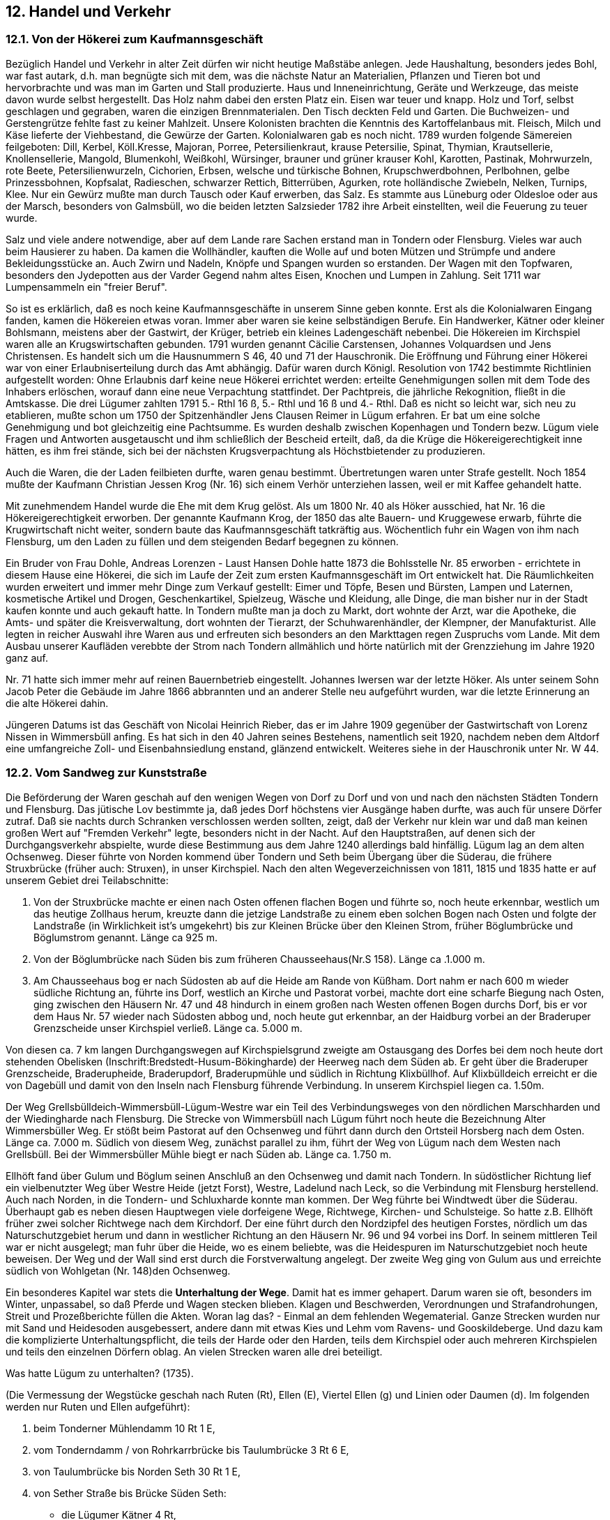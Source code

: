 
== 12. Handel und Verkehr

=== 12.1. Von der Hökerei zum Kaufmannsgeschäft

Bezüglich Handel und Verkehr in alter Zeit dürfen wir nicht heutige Maßstäbe anlegen. Jede
Haushaltung, besonders jedes Bohl, war fast autark, d.h. man begnügte sich mit dem, was die nächste
Natur an Materialien, Pflanzen und Tieren bot und hervorbrachte und was man im Garten und Stall
produzierte. Haus und Inneneinrichtung, Geräte und Werkzeuge, das meiste davon wurde selbst
hergestellt. Das Holz nahm dabei den ersten Platz ein. Eisen war teuer und knapp. Holz und Torf, selbst
geschlagen und gegraben, waren die einzigen Brennmaterialen. Den Tisch deckten Feld und Garten.
Die Buchweizen- und Gerstengrütze fehlte fast zu keiner Mahlzeit. Unsere Kolonisten brachten die
Kenntnis des Kartoffelanbaus mit. Fleisch, Milch und Käse lieferte der Viehbestand, die Gewürze der
Garten. Kolonialwaren gab es noch nicht. 1789 wurden folgende Sämereien feilgeboten: Dill, Kerbel,
Köll.Kresse, Majoran, Porree, Petersilienkraut, krause Petersilie, Spinat, Thymian, Krautsellerie,
Knollensellerie, Mangold, Blumenkohl, Weißkohl, Würsinger, brauner und grüner krauser Kohl,
Karotten, Pastinak, Mohrwurzeln, rote Beete, Petersilienwurzeln, Cichorien, Erbsen, welsche und
türkische Bohnen, Krupschwerdbohnen, Perlbohnen, gelbe Prinzessbohnen, Kopfsalat, Radieschen,
schwarzer Rettich, Bitterrüben, Agurken, rote holländische Zwiebeln, Nelken, Turnips, Klee. Nur ein
Gewürz mußte man durch Tausch oder Kauf erwerben, das Salz. Es stammte aus Lüneburg oder
Oldesloe oder aus der Marsch, besonders von Galmsbüll, wo die beiden letzten Salzsieder 1782 ihre
Arbeit einstellten, weil die Feuerung zu teuer wurde.

Salz und viele andere notwendige, aber auf dem Lande rare Sachen erstand man in Tondern oder
Flensburg. Vieles war auch beim Hausierer zu haben. Da kamen die Wollhändler, kauften die Wolle
auf und boten Mützen und Strümpfe und andere Bekleidungsstücke an. Auch Zwirn und Nadeln,
Knöpfe und Spangen wurden so erstanden. Der Wagen mit den Topfwaren, besonders den Jydepotten
aus der Varder Gegend nahm altes Eisen, Knochen und Lumpen in Zahlung. Seit 1711 war
Lumpensammeln ein "freier Beruf".

So ist es erklärlich, daß es noch keine Kaufmannsgeschäfte in unserem Sinne geben konnte. Erst als
die Kolonialwaren Eingang fanden, kamen die Hökereien etwas voran. Immer aber waren sie keine
selbständigen Berufe. Ein Handwerker, Kätner oder kleiner Bohlsmann, meistens aber der Gastwirt,
der Krüger, betrieb ein kleines Ladengeschäft nebenbei. Die Hökereien im Kirchspiel waren alle an
Krugswirtschaften gebunden. 1791 wurden genannt Cäcilie Carstensen, Johannes Volquardsen und
Jens Christensen. Es handelt sich um die Hausnummern S 46, 40 und 71 der Hauschronik. Die
Eröffnung und Führung einer Hökerei war von einer Erlaubniserteilung durch das Amt abhängig. Dafür
waren durch Königl. Resolution von 1742 bestimmte Richtlinien aufgestellt worden: Ohne Erlaubnis
darf keine neue Hökerei errichtet werden: erteilte Genehmigungen sollen mit dem Tode des Inhabers
erlöschen, worauf dann eine neue Verpachtung stattfindet. Der Pachtpreis, die jährliche Rekognition,
fließt in die Amtskasse. Die drei Lügumer zahlten 1791 5.- Rthl 16 ß, 5.- Rthl und 16 ß und 4.- Rthl.
Daß es nicht so leicht war, sich neu zu etablieren, mußte schon um 1750 der Spitzenhändler Jens
Clausen Reimer in Lügum erfahren. Er bat um eine solche Genehmigung und bot gleichzeitig eine
Pachtsumme. Es wurden deshalb zwischen Kopenhagen und Tondern bezw. Lügum viele Fragen und
Antworten ausgetauscht und ihm schließlich der Bescheid erteilt, daß, da die Krüge die
Hökereigerechtigkeit inne hätten, es ihm frei stände, sich bei der nächsten Krugsverpachtung als
Höchstbietender zu produzieren.

Auch die Waren, die der Laden feilbieten durfte, waren genau bestimmt. Übertretungen waren unter
Strafe gestellt. Noch 1854 mußte der Kaufmann Christian Jessen Krog (Nr. 16) sich einem Verhör
unterziehen lassen, weil er mit Kaffee gehandelt hatte.

Mit zunehmendem Handel wurde die Ehe mit dem Krug gelöst. Als um 1800 Nr. 40 als Höker
ausschied, hat Nr. 16 die Hökereigerechtigkeit erworben. Der genannte Kaufmann Krog, der 1850 das
alte Bauern- und Kruggewese erwarb, führte die Krugwirtschaft nicht weiter, sondern baute das
Kaufmannsgeschäft tatkräftig aus. Wöchentlich fuhr ein Wagen von ihm nach Flensburg, um den Laden
zu füllen und dem steigenden Bedarf begegnen zu können.

Ein Bruder von Frau Dohle, Andreas Lorenzen - Laust Hansen Dohle hatte 1873 die Bohlsstelle Nr.
85 erworben - errichtete in diesem Hause eine Hökerei, die sich im Laufe der Zeit zum ersten
Kaufmannsgeschäft im Ort entwickelt hat. Die Räumlichkeiten wurden erweitert und immer mehr
Dinge zum Verkauf gestellt: Eimer und Töpfe, Besen und Bürsten, Lampen und Laternen, kosmetische
Artikel und Drogen, Geschenkartikel, Spielzeug, Wäsche und Kleidung, alle Dinge, die man bisher nur
in der Stadt kaufen konnte und auch gekauft hatte. In Tondern mußte man ja doch zu Markt, dort
wohnte der Arzt, war die Apotheke, die Amts- und später die Kreisverwaltung, dort wohnten der
Tierarzt, der Schuhwarenhändler, der Klempner, der Manufakturist. Alle legten in reicher Auswahl ihre
Waren aus und erfreuten sich besonders an den Markttagen regen Zuspruchs vom Lande. Mit dem
Ausbau unserer Kaufläden verebbte der Strom nach Tondern allmählich und hörte natürlich mit der
Grenzziehung im Jahre 1920 ganz auf.

Nr. 71 hatte sich immer mehr auf reinen Bauernbetrieb eingestellt. Johannes Iwersen war der letzte
Höker. Als unter seinem Sohn Jacob Peter die Gebäude im Jahre 1866 abbrannten und an anderer Stelle
neu aufgeführt wurden, war die letzte Erinnerung an die alte Hökerei dahin.

Jüngeren Datums ist das Geschäft von Nicolai Heinrich Rieber, das er im Jahre 1909 gegenüber der
Gastwirtschaft von Lorenz Nissen in Wimmersbüll anfing. Es hat sich in den 40 Jahren seines
Bestehens, namentlich seit 1920, nachdem neben dem Altdorf eine umfangreiche Zoll- und
Eisenbahnsiedlung enstand, glänzend entwickelt. Weiteres siehe in der Hauschronik unter Nr. W 44.

=== 12.2. Vom Sandweg zur Kunststraße
Die Beförderung der Waren geschah auf den wenigen Wegen von Dorf zu Dorf und von und nach den
nächsten Städten Tondern und Flensburg. Das jütische Lov bestimmte ja, daß jedes Dorf höchstens vier
Ausgänge haben durfte, was auch für unsere Dörfer zutraf. Daß sie nachts durch Schranken
verschlossen werden sollten, zeigt, daß der Verkehr nur klein war und daß man keinen großen Wert auf
"Fremden Verkehr" legte, besonders nicht in der Nacht. Auf den Hauptstraßen, auf denen sich der
Durchgangsverkehr abspielte, wurde diese Bestimmung aus dem Jahre 1240 allerdings bald hinfällig.
Lügum lag an dem alten Ochsenweg. Dieser führte von Norden kommend über Tondern und Seth beim
Übergang über die Süderau, die frühere Struxbrücke (früher auch: Struxen), in unser Kirchspiel. Nach
den alten Wegeverzeichnissen von 1811, 1815 und 1835 hatte er auf unserem Gebiet drei
Teilabschnitte:

1. Von der Struxbrücke machte er einen nach Osten offenen flachen Bogen und führte so, noch heute
erkennbar, westlich um das heutige Zollhaus herum, kreuzte dann die jetzige Landstraße zu einem eben
solchen Bogen nach Osten und folgte der Landstraße (in Wirklichkeit ist's umgekehrt) bis zur Kleinen
Brücke über den Kleinen Strom, früher Böglumbrücke und Böglumstrom genannt. Länge ca 925 m.
2. Von der Böglumbrücke nach Süden bis zum früheren Chausseehaus(Nr.S 158). Länge ca .1.000 m.
3. Am Chausseehaus bog er nach Südosten ab auf die Heide am Rande von Küßham. Dort nahm er nach
600 m wieder südliche Richtung an, führte ins Dorf, westlich an Kirche und Pastorat vorbei, machte
dort eine scharfe Biegung nach Osten, ging zwischen den Häusern Nr. 47 und 48 hindurch in einem
großen nach Westen offenen Bogen durchs Dorf, bis er vor dem Haus Nr. 57 wieder nach Südosten
abbog und, noch heute gut erkennbar, an der Haidburg vorbei an der Braderuper Grenzscheide unser
Kirchspiel verließ. Länge ca. 5.000 m.

Von diesen ca. 7 km langen Durchgangswegen auf Kirchspielsgrund zweigte am Ostausgang des
Dorfes bei dem noch heute dort stehenden Obelisken (Inschrift:Bredstedt-Husum-Bökingharde) der
Heerweg nach dem Süden ab. Er geht über die Braderuper Grenzscheide, Braderupheide, Braderupdorf,
Braderupmühle und südlich in Richtung Klixbüllhof. Auf Klixbülldeich erreicht er die von Dagebüll
und damit von den Inseln nach Flensburg führende Verbindung. In unserem Kirchspiel liegen ca.
1.50m.

Der Weg Grellsbülldeich-Wimmersbüll-Lügum-Westre war ein Teil des Verbindungsweges von den
nördlichen Marschharden und der Wiedingharde nach Flensburg. Die Strecke von Wimmersbüll nach
Lügum führt noch heute die Bezeichnung Alter Wimmersbüller Weg. Er stößt beim Pastorat auf den
Ochsenweg und führt dann durch den Ortsteil Horsberg nach dem Osten. Länge ca. 7.000 m.
Südlich von diesem Weg, zunächst parallel zu ihm, führt der Weg von Lügum nach dem Westen nach
Grellsbüll. Bei der Wimmersbüller Mühle biegt er nach Süden ab. Länge ca. 1.750 m.

Ellhöft fand über Gulum und Böglum seinen Anschluß an den Ochsenweg und damit nach Tondern.
In südöstlicher Richtung lief ein vielbenutzter Weg über Westre Heide (jetzt Forst), Westre, Ladelund
nach Leck, so die Verbindung mit Flensburg herstellend. Auch nach Norden, in die Tondern- und
Schluxharde konnte man kommen. Der Weg führte bei Windtwedt über die Süderau. Überhaupt gab
es neben diesen Hauptwegen viele dorfeigene Wege, Richtwege, Kirchen- und Schulsteige. So hatte
z.B. Ellhöft früher zwei solcher Richtwege nach dem Kirchdorf. Der eine führt durch den Nordzipfel
des heutigen Forstes, nördlich um das Naturschutzgebiet herum und dann in westlicher Richtung an den
Häusern Nr. 96 und 94 vorbei ins Dorf. In seinem mittleren Teil war er nicht ausgelegt; man fuhr über
die Heide, wo es einem beliebte, was die Heidespuren im Naturschutzgebiet noch heute beweisen. Der
Weg und der Wall sind erst durch die Forstverwaltung angelegt. Der zweite Weg ging von Gulum aus
und erreichte südlich von Wohlgetan (Nr. 148)den Ochsenweg.

Ein besonderes Kapitel war stets die *Unterhaltung der Wege*. Damit hat es immer gehapert. Darum
waren sie oft, besonders im Winter, unpassabel, so daß Pferde und Wagen stecken blieben. Klagen und
Beschwerden, Verordnungen und Strafandrohungen, Streit und Prozeßberichte füllen die Akten. Woran
lag das? - Einmal an dem fehlenden Wegematerial. Ganze Strecken wurden nur mit Sand und
Heidesoden ausgebessert, andere dann mit etwas Kies und Lehm vom Ravens- und Gooskildeberge. Und
dazu kam die komplizierte Unterhaltungspflicht, die teils der Harde oder den Harden, teils dem
Kirchspiel oder auch mehreren Kirchspielen und teils den einzelnen Dörfern oblag. An vielen Strecken
waren alle drei beteiligt.

Was hatte Lügum zu unterhalten? (1735).

(Die Vermessung der Wegstücke geschah nach Ruten (Rt), Ellen (E), Viertel Ellen (g) und Linien oder
Daumen (d). Im folgenden werden nur Ruten und Ellen aufgeführt):

1. beim Tonderner Mühlendamm 10 Rt 1 E,
2. vom Tonderndamm / von Rohrkarrbrücke bis Taulumbrücke 3 Rt 6 E,
3. von Taulumbrücke bis Norden Seth 30 Rt 1 E,
4. von Sether Straße bis Brücke Süden Seth:
** die Lügumer Kätner 4 Rt,
** das Kirchspiel I5 Rt 1 E,
5. von Brücke Südens Seth bis Struxbrücke 1 Rt 3 E,
6. von Struxbrücke bis Böglumbrücke:
** Böglum 4 E,
** das Kirchspiel 19 R 1 E,
** das Kirchspiel 7 E,
** Lügum Dorf 13 Rt,
7. am Soholmer Damm 20 Rt 6 E,
8. am Grünhofer Weg, von Westre Heide bis Norden Lüdersholm, hatte Lügum nach dem Register von 1693 ein Stück von der Heide bis Beiers 46 Rt 6 E und von Beiersbrücke bis Lüdersholm noch 13. Rt 5 E.

Außer diesen Stücken an den Hauptwegen-! Rute 8 Ellen = ca. 4,5 m hatten wir noch die Unterhaltung
folgender Strecken:

[start=9]
. bei Rabensberg "ein Stück Weges, so von den Bohlsleuten und Kätnern des Kirchspiels unterhalten wird".
. "Zwischen Ellhöft und Böglum hat Lügum Kirchspiel auch ein Stück Weges zu unterhalten, so von Ellhöft, Windtwedt, Uhlenberg und Böglum gemacht wird”,
. neben der Lügumer Pforte ist ein kleines Stück Weg, vor einigen Jahren “angelegt, so vom ganzen Kirchspiel gemacht wird”.
. "Der Weg von Lügum nach Braderup, sowohl als nach Wimmersbüll, wird von der Braderuper Mühle ab und hingegen wiederumb, zu der Lügumer Wind-Mühle verleget worden, so haben die Eingesessenen beregten Dorfes solches Stück Weges nachhero auch nicht gemacht. Besonders wird es die natürliche Billigkeit erfordern, daß die übrigen Mühlengäste den Weg unterhalten".

Es geht aus dieser Zusammenstellung hervor, daß jede Wegstrecke in viele kleine und kleinste Teile
abgeteilt war. Die 180 Ruten von der Kleinen Böglumbrücke bis zum Ende des Tonderndammes gegen
die Lügumer Heide zählten z.B. 95 Teile. Die Grenzen wurden durch Pfähle oder Steine
gekennzeichnet. Die einem Kirchspiel zustehenden Stücke lagen nicht zusammen, sondern wurden von
Strecken anderer Kirchspiele unterbrochen. Und jedes Stück mußte inerhalb des Kirchpiels wieder
unterverteilt werden. Dies geschah bei uns seit 1774 nach Pflügen. Für die unter 6. aufgeführten 19 Rt
1 E stellten so Struxbüll vier Leute für 1 Rt2E, Wimmersbüll 14 Leute für 6 Rt 1 E und Lügum Dorf
27 Leute für 11Rt7E.

Die Maße wurden mit der _"eisernen Kette"_ der auf dem Amtshause sich befindlichen Elle
vorgenommen. Durch Beschädigungen durch Wasser oder mutwillige Veränderungen wurden
Nachmessungen nötig, so 1724, als das Winterwasser im Tonderndamm ein großes Loch gerissen hatte.
Der Landmesser Broder Hansen gibt dafür folgende Rechnung ein:

"Für diese Abmaße, so nebst meinem Sohn
verrichte, will einsetzen 2 Rthl 4 ß
Vor seine beiden Pferde, so dahin geritten. 1 ß
Verzehrung in Lügum für mich und die Pferde. 6 ß
3 Rthl 10 ß 

Es ist verständlich, daß diese verwickelte Ordnung zu Reibereien und Streitigkeiten führen mußte. Die
Wege selbst sind dadurch leider in einem Zustand verblieben, der für ein ganzes Jahrhundert als
beschämend bezeichnet werden muß. Hier können nur einige Beispiele von Wegestreitigkeiten
mitgeteilt werden:

[.underline]#1. Der Weg Ellhöft - Ladelund#

Zwischen Ladelund und den Ellhöftern enstand 1717 ein Streit wegen Benutzung des Weges über
Ackerwang, weil _"der rechte Landweg gegenwärtig nicht reparieret und in passablen Stande bevor
eintretendem Frühjahrs oder Sommers gebracht werden kann". Es kam ein Vergleich zustande: "Die
Ladelunder sollen biß dahin fürs erste den Weg Ackerwang frey und ohne einige Hinderung passieren,
alsdann im Sommer die Ellhöfter gehalten sey, ged. Weg auf verantwortlicher Weiße zu verhöhen und
zu machen. Gestalt denn die Sämbl. Eingesessenen in Ellhöft hierdurch ernstlich angedeutet werden,
den alten Fahrweg durch Ackerwang und womit derselbe entweder durch Soden oder Pfähle versperret
und zugemachet sey, gleich auf Empfang dießes wieder, und zwar Osten daß Schütt, woselbst der Weg
gleichfalß auch aufgefüllt und gebessert werden muß, zu öffnen, und eine freye Fahrt machen sollen
bey Vermeydung 3 Rthl herrschaftl. Brüche"_ .

[.underline]#2. Der Tonderndamm#

_"Der Weg von der Karr- und Bökingharde nach Tondern ging in alten Zeiten über einen sogenannten
Boyers-Weg, der wegen des Gutes Grünhof geschehen, und noch heute existiert. Als aber gegen Ende
16. Jahrhunderts dieser Hof abgebrannt, war der jetzige Lügum Damm, welcher nach der Stadt
Tondern, durch die Lügumer beteichten Ländereyen geht ausgeleget und der Karrharde zur
Unterhaltung angewiesen, und hat ein jedes Kirchspiel deren erhalten daher denn auch dem Kirchspiel
Lügum ein bestimmtes Stück zugetheilet worden"_ . - Die Schwierigkeit lag eben darin, daß die ganze
Harde unterhaltungspflichtig war. An einer Stelle hatten alle Kirchspiele Anteil an ganzen 26 Ruten.
Immer wieder gingen Pfähle verloren, so daß heftige Zänkereien neue Vermessungen notwendig
machten. Erst 1783 begann man den Fehler einzusehen und schlug vor, die kleinen getrennt liegenden
Stücke der einzelnen Kirchspiele und Ortschaften in ein oder zwei Stücken zusammenliegend
auszulegen. Denn gerade dieses Stück des Hauptweges erforderte besondere Unterhaltung, da es über
niedriges, leicht Überschwemmungen ausgesetztes Land führte. Es mußte besonders erhöht und mit
besserem Material versehen werden, ja, die Böschung mußte teilweise mit Pfahlwerk festgemacht
werden. Trotzdem ward es z.B. 1741 von dem hohen Winterwasser ganz durchbrochen und unpassabel
gemacht. In öffentlicher Licitation (Ausschreibung) übernahm es Andreas Carstensen auf Struxbüll als
Mindestfordernder, den Schaden innerhalb von 14 Tagen für 7 Rthl 44 ß auszubessern.

[.underline]#3. Der Weg Ellhöft - Böglum#

Dieser Weg hatte 1773 drei Teilabschnitte: a) der östliche Teil ein Schottdamm, war unter die
Unterhaltungspflichtigen verteilt. Er wurde jährlich _"handfest"_ gemacht. b) ein unverteiltes Stück lag
auf Böglumfeld = 227 Rt, davon 187 Rt teils hohen und harten, teils niedrigen Boden hatten. c) der Rest
von ca. 40 Rt bildete das sogenannte Watt; es ist das westlichste Stück, das die Verbindung mit dem
Lügumer Damm herstellte. Von jeher niedrig, war es immer Überschwemmungen ausgesetzt. Die
damals schon in Aussicht genommene "bedeutende Erhöhung" ließ noch über ein Jahrhundert auf sich
warten. Aber auch das Mittelstück von Gulum bis Böglum hatte immer seine schwachen Stellen, die
erhöhte Kosten erforderten, die Böglum nicht allein tragen konnte. Lügum, das nach § 3 des 56.
Kapitals des Lov - Buches helfen sollte, weigerte sich. Die Rechtslage wurde nämlich dadurch
verwickelt, daß im Zuge dieses Weges Siel und Brücke lagen. Die wiederholten Beschwerden der Jahre
1777 - 1782 weisen immer auf dieselbe Wegestelle hin. Auch der Krugpächter Peter Carstensen in
Ellhöft trat beschwerdeführend auf, da er seine Pachtzahlung an die Bedingung geknüpft hatte, daß der
Weg endlich ausgebessert werde. Um etwas ganzes tun, tauchte ein neuer Plan auf, der durch die
nachstehende Skizze erläutert wird: Da das Siel ganz verfallen ist - der Hauptgrund für die
Wasserstauung an dieser Wegstrecke - die Brücke auch sehr schadhaft, will man den Strom 200 Schritt
Norden am Weg entlangführen und dann an der Stelle des alten Siels den Weg kreuzen lassen. Aber
gleich melden sich Gegner dieses Planes (Uhlenberg), so daß wieder eine Verzögerung eintritt und die
Ellhöfter gezwungen sind, ihren Weg nach Tondern über Lügum zunehmen.

Nach einer Anordnung von 1783 soll die Brücke endlich mit _"gesamter Hand"_, d.h. vom ganzen
Kirchspiel gemacht werden. Aber Lügum kann sich wieder weigern mit dem Hinweis, daß, wer den
Weg zu machen hätte, auch die Brücke machen müsse, wegepflichtig waren hier aber Medelby,
Ladelund und Überg. Diese aber weigern sich wiederum, neue Lasten zu übernehmen, da die Brücken
ja längst verteilt seien. So bleibt der Brückenbau, ganz zu schweigen von einer Verlegung derselben,
weiterhin offen. Nach langen Verhandlungen läßt sich Lügum 1783 bewegen, den Böglumern zu
helfen. Aus der einmaligen Hilfeleistung soll aber keine dauernde Unterhaltungspflicht abgeleitet
werden. Darum verweigert es diese Hilfe 1795 und in den folgenden Jahren wieder. Diesmal kamen
ihm die Wegeordnung von 1784 und die Verordnung von 1786 zustatten. Darin werden die von den
Hauptstraßen abzweigenden Heerwege namentlich aufgeführt, und der Böglumer Weg ist nicht dabei.
Nur diese hat das Kirchspiel zu unterhalten, soweit sie über Kirchspielsgrund führen. Ein weiterer
Grund ist, daß der Weg nicht als Poststraße benutzt wird, sondern nur von den Übergern zum Torfholen
und von Leuten, die über Schäferhaus nach Schleswig fahren. Außerdem ist Böglum die Unterhaltung
wohl allein zuzumuten, hat doch die ganze Arbeit 1783 nur 52.- Rthl 8 ß gekostet. Die vier Bohlstellen
in Böglum werden in 13 Jahren doch wohl diese Summe aufbringen können, ist es doch für jeden nur
1 Rthl jährlich. Mit solchen Gründen versuchen sie, den letzten Verpflichtungsbescheid von 1797 zu
entkräften.

[.underline]#4. Der Weg auf Lügumfeld#

Der Weg nördlich des Dorfes, der dasselbe mit dem Lügumdamm verband und zwischen Acker und
Pfluggründen in einer Breite von 12 Ellen, über die Heide in 16 Ellen Breite ausgelegt war, mußte von
dem Dorf unterhalten werden. Obgleich er 1783 gut ausgebessert war, wird er 1798 als _"ganz wüste"_
bezeichnet. Lügum mußte wünschen, daß er in Zukunft vom ganzen Kirchspiel unterhalten werde.
Während Wimmersbüll nur 120 Rt, Ellhöft nur 160 Rt Wegepflicht hatte, konnte Lügum über 2.000
Rt nachweisen. Da vom Amt Zwangsmaßnahmen gegen die beiden Dörfer angedroht werden,
bequemen sie sich zu einer Übereinkunft: 1) Wimmersbüll und Ellhöft helfen, wenn Lügum ihnen je
Pflug einen Mann auf einen Tag stellt; 2) Der Weg nach Leck und Braderup wird mit Heidesoden
belegt; Lügum vergütet die Arbeit mit 2 ß je Fuder; 3) _"Die jeweilige Belegung der Wege süden nach
Leck und Braderup samt norden dem Dorfe geschieht vom Kichspiel, jedoch mit dem Bedin g, daß man
die auswärtigen Dörfer des Kirchpiels Braderup, als Uphusum und Holm von dem Wege auf
Braderupfeld in Zukunft frei läßt, indem nämlich die auswärtigen von Lügum Kirchspiel (Wimmersbüll
und Ellhöft) auch von dem Wege nach Braderup wegen Belegung desselben dergestalt frei sind, daß
Lügum Dorf Ihnen die Heide-Belegung des Weges nach Braderup nach Billigkeit vergütet."_ 

[.underline]#5. Der Wimmersbüller Weg#

Er wurde von Wimmersbüll und Lügum gemeinsam unterhalten und befand sich immer in
verhältnismäßig gutem Zustand. Besonders nachdem er 1785 begradigt worden war. Bis dahin führte
er nördlich um das Waldstück von Westerhof (1949 abgeholzt) herum und wies einige schlechte
Wegestellen auf. Da wurde er _"auf höheren Grund gelegt, in der Feldscheide bedeuten erhöht und mit
einem Siel versehen"_ . Im Jahre 1817 trat vorübergehend eine Schwierigkeit auf, als das Siel
verschwunden war. Wimmersbüll beschwerte sich, daß das Wasser in der Griff aufgestaut wurde, so
daß sie ihre Ländereien durch Dämme schützen mußten und ihren Kirchen- und Mühlenweg nicht
benutzen konnten. Eine Lokalbesichtigung schaffte aber schnell Abhilfe, indem er zu folgenden
Vergleich führte:

1. Die Dörfer legen halbschiedlich ein neues Siel.
2. Jede Dorfschaft unterhält ihren Teil des Norderweges, nur das Schneeschaufeln macht Wimmersbüll allein.
3. Lügum legt an einer niedrigen Stelle - die dem Paul Andresen Lerche gehörigen Hause - ein Siel in den Weg, hält den Weg 12 Ellen breit und unterhält ihn.
4. Bei der ersten Instandsetzung hilft Wimmersbüll.

21 Lügumer und 12 Wimmersbüller haben den Vergleich am 29.12.1817 unterschrieben.

[.underline]#6. Der Soholmer Damm# (zwischen Klixbüll und Niebüll)
Da hatten wir, wie wir festgestellt haben, 20 Rt 6 E zu unterhalten. Es war einmal anders: _"Da ist
Lügum Kirchspiel nach dem alten Register ohne Besetzung der Maaße bis an das Sand gemessen
worde, weilen es sich aber jährlich verlängert, so haben die Eingesessenen besagtes Kirchspiels die
Reparation bis an das Sand nicht bewerkstelligen wollen, sondern selber eine Maaße von 20 Rt6 E zu
repariren genommen, da dann das übrige, wann etwas dabey gemachet ist, von der ganzen Harde auf
ein Recht bezahltet worden"_ (1735).

Lügum hatte sich aber schon seit 1785 eine Erleichterung dadurch verschafft, daß es mit drei Mann aus
Enge getauscht hatte, die auf Ligumdamm Wegepflichten hatten. Da allerdings 1835 der Soholmer
Weg nicht gemacht worden war, auch Lügum eine Aufforderung dazu nicht beachtete, weil es den

Tausch als zulässig und rechtsgültig ansah, wurde die Arbeit verdungen und Lügum mußte 9 Rthl 8 ß
zahlen.

[.underline]#7. Der Weg Lügumdamm-Struxbüll#

Um diesen von Lügumdamm nach Struxbüll führenden 165 Ruten langen Weg entstand um 1789 ein
Streit. Wer soll ihn unterhalten? Der Deichvogt Lorenz Todsen hatte angeordnet, daß er von den
Landanliegern zu erhöhen und als Schottdamm herzurichten sei. Er ging davon aus, daß der Weg in den
300 Demat großen Struxbüllkoog ein Koogsweg sei, daß ihm deshalb die Oberaufsicht zustehe und die
Verantwortung für den Zustand des Weges obliege. Es kam ihm dabei eine Akte aus dem Jahre 1709
zugute, nach der die Landeigner wegepflichtig waren. Da der Weg einzig und allein von den drei
Feldinteressenten benutzt wurde, haben sie nach anfänglicher Weigerung mit der Begründung, daß es
sich um einen Geestweg handle, doch die Arbeit angefaßt. Bei der Lokalbesichtigung 1790 konnte
festgestellt werden: _"Es fehlt nur der Antheil des nach der Ladelunder Mühle verzogenen Andreas
Andersen (Nr. B 2), der seinen Staven hiesigen Orts verheuert hat"_.

[.underline]#8. Die Feldwege in Lügum#

Nach den vorliegenden Akten scheinen die Feldwege sich dauernd in sehr schlechtem Zustand
befunden zu haben. (Der 17 Koogswege wird in einer anderen Arbeit gedacht). Gemeinschaftlich
wurden nur zwei Wege unterhalten, der Heuweg nach der Hirten- und neuen Wiese und der Weg im
Osten von Grausand nach den Flachenschiften. Und die andern? - Wenn die Ackerenden gegen den
Weg lagen, mußten die Anlieger unterhalten, sonst wurde die Arbeit gemeinschaftlich ausgeführt.
Im Jahre 1822, nachdem die Kolonistenhäuser schon bald 60 Jahre gestanden hatten, wurde von dem
Kirchspielsvogten Gottfried Wilde und dem Dorfaufseher Johannes Chr. Jannsen in Lügum der Weg
nach den Kolonistenplätzen abgesteckt. Bis dahin hatte man den Weg nach dem Ochenweg beliebig
über die Heide genommen. Streitigkeiten mit den Gräsungsberechtigten und die weitere Besiedlung der
Heide hatten endlich die Auskennung eines Weges veranlaßt.

Bevor nun die Entwicklung der Wege weiter verfolgt wird, ist es notwendig, einiges über Siele und
Brücken nachzutragen. - In ältester Zeit führte der Weg nicht über den Wasserlauf, sondern durch ihn
hindurch. Natürlich wählte man dafür seichte Stellen. Wir wissen von der Furt zwischen Flützholm und
Bremsbüll, die ja zeitweilig denselben Besitzer hatten, von der Furt durch den Kleinen Strom und die
Süderau, die im Zuge des Feldweges lag, den Todsen (Westerhof) und die Ausflütter _"auch nach
Tondern fahren konnten wenn sie nicht den richtigen Weg benutzen wollten"_ (1786), und von der Furt
bei Windtwedt. Bei manchem Übergang wird es sich dann als praktisch erwiesen haben, Weg und
Wasser unabhängig von einander zu machen. Das geschah durch Siele und Brücken, die beide im Laufe
der Jahrhunderte von einfachster Konstruktion zur heutigen soliden Bauweise fortgeschritten sind. Die
Schwierigkeiten, die wir bei der Unterhaltung der Wege kennengelernt haben, wurden durch die
Brücken noch wesentlich erhöht. Sowohl an der Erbauung als auch an der Unterhaltung waren auch hier
Harden und Kirchspiele und Dörfer beteiligt. Oft, ja meistens, hatte eine Brücke drei Interessenten: der
eine hatte die eine Hälfte, der zweite die andere Hälfte und der dritte das Brückenhaupt zu unterhalten.
Die Skizze zeigt die vorhandenen Brücken, von denen uns hier nur zwei interessieren.

[.underline]#1. Die Brücke zu Windtwedt#

Nach einer alten Dingswinde aus dem Jahre 1563 ist die Brücke über _"de Aue midden dörch dat landt
tho Windtwith gehörig, geleget worden, dat de Inwahners tho wintewitt daraver tho der karken und
Stad fahren konten"_. Sie war von den drei Harden Karr-, Schlux- und Tondernharde erbaut. 1634 wurde
sie ein Opfer der Großen Oktoberflut, auch ein Beweis dafür, daß die Sturmflut weite Strecken des
Festlandes in Mitleidenschaft gezogen hat: sie war _"von den Solten water afgedrofen, ock nicht wedder
verfertigest worden"_ . Erst 1656 hatte Arend Henningsen eine neue, 24 Ellen lange Brücke gebaut, damit
die Leute wieder_ "mit Pferden und Wagen tho stadt Karc und sonsten fahren konnten"_ . Henningsen
hatte das Geld vorgeschossen, das ihm nun wieder von den drei Harden zurückzuzahlen war. Auch
Überg, das sich anfänglich weigerte, seinen Anteil in Höhe von 114 Rthl zu zahlen, wurde durch das
Amt zur Zahlung gezwungen. Der Prozeß zog sich über zehn Jahre hin. Der Versuch der Karrharde,
die den größten Nutzen von der Brücke hatte, war damit gescheitert. 1719 war die Brücke wieder ganz
baufällig, _"also das Niemand auch nur darüber gehen, viel weniger aber mit Pferd und Wagen fahren
könnte"_ . Sie wurde mit einem Kostenaufwand von 313 Rthl 3 ß von Grund aus erneuert. Wieder legten
die drei Harden die Summe nach Pflugzahl um.

Als 1792 das Brückenhaupt neu bekleidet werden mußte, kamen die drei Hardesbevollmächtigten auf
den Gedanken, ob nicht vielleicht Asmus Lorenzen auf Windtwedt, der den Weg bei der Brücke zu
unterhalten hatte, verpflichtet wäre, auch den Brückenkopf zu machen. Es war damit die schwer zu
entscheidende Frage aufgetaucht, ob das Brückenhaupt als Zubehörteil des Weges oder der Brücke
anzusehen sei. Der Streit dauerte wieder viele Jahre. Lorenzen will wohl Erde aufschütten, wenn die
Harden die Bretter legen. 1797 mußte eine Notreparatur vorgenommen werden. Erst später wurde
entschieden, daß derjenige, der die Brücke setzt, auch den Belag erneuern muß. Da erwuchs den Harden
eine neue Schwierigkeit, indem Lügum jetzt eigentlich statt gegen Windtwedt gegen Lügum, also gegen
ihr eigenes Mitglied klagen müßte.

Über zwei gründliche Erneuerungen wird noch berichtet. Die erste, die 1821 stattfand, erforderte 822
Rthl 13 ß. Der Anteil der Karrharde war inzwischen auf Lügum übergegangen, aber ohne
Brückenhaupt. Der letzte Umbau wurde 1853 von unserem Schleusenmeister Carsten Matthiesen (S
Nr. 6) vorgenommen.

[.underline]#2. Die Struxbrücke#

Die Struxbrücke über den Struxstrom (Süderau) im Zuge des alten Ochsenweges, mitten im
Tonderndamm, war 19 Ellen lang und 6 Ellen Breit. Sie mußte von den Kirchspielen Karlum, Medelby
und Überg unterhalten werden, und zwar so, daß Karlum ein Drittel der nördlichen Hälfte, Medelby
die zwei Drittel derselben und Überg die südliche Hälfte hatte, Die Brückenhäupter gehörten hier, wie
auch an der Kleinen Böglumbrücke südlich, zu Karlum. Im Jahre 1773 fand eine Neuverteilung statt.
Als damals die Hardesanteile am Tonderndamm an die Kirchspiele übergingen, wurden die Böglum-
und Windtwedtbrücke dem Kirchspiel Lügum zugewiesen.

Seit 1707 hatte Böglum südlich der Brücke 4 Rt Weg zu machen, die ursprünglich nördlich derselben
gelegen hatten, aus der Begründung erfahren wir, daß die Brücke _"vor vielen Jahren nach dem Norden
in den Südharder Weg verleget"_ .

Als 1837 ein Neubau der Brücke notwendig wurde, fand durch den Kirchspielsvogten Gottfried Wilde
die Verdingung der Fuhren statt, und Schleusenmeister Matthiesen legte die hier wiedergegebene
Handzeichnung vor, nach der er dann die Brücke gebaut hat.

Wenn wir uns nun wieder der Entwicklung der Wege zuwenden, ist festzustellen, daß die versuchte
Neuverteilung der Wege aus den Jahren 1784, 1811, 1816 und 1824 für unser Kirchspiel weder
Entlastung noch Fortschritt gebracht hat. Immer noch mußten die Kirchspiele _"mehere Meilen machen,
um zu dem Ort zu kommen, wo sie Wegestrecken verfertigen sollen"_ . Für uns war und blieb besonders
der Tonderndamm das Sorgenkind. _"Die Strecke von Tondern bis Lügum Heide ist immer noch theils
mehr, theils minder den Überschwemmungen des Winter-Wassers ausgesetzt und daher 3 bis 4 Fuß
über Maifeld zu erheben und so wie ein Deich mit einer Dossierung geformt, welches für die
Unterhaltung sehr schwierig ist"_ . Die Wegelast wurde nach 1855 auf breitere Schultern gelegt, indem
auch Kätner, Insten und Kolonisten mit herangezogen wurden. Aufsicht und Kontrolle wurden strenger,
man bemühte sich um eine gerechtere Verteilung. Auf jeden Pflug sollen 155 Ellen kommen (1839),
und da Lügum mit seinen 1016 Rt5 E schon 248 Rt zuviel hat, müsssen Braderup und Klixbüll dies
übernehmen.

Die Wegeordnung von 1842 wurde grundlegend für die folgenden Jahrzehnte. Sie führte neue
Bezeichnungen ein: die Nebenpoststraße nach Leck (Ochsenweg) wurde jetzt als Hauptlandstraße, die
Strecken von Klixbülldeich und Grellsbülldeich bis Lügum als Nebenwege erster Klasse bezeichnet.
Wesentlich aber war, daß eine Chaussierung der Hauptlandstraßen angeordnet wurde. Unter ihnen
befand sich auch die Strecke Husum-Tondern-Ripen-Gredsted-Broe (13 1/4 Meilen). Da _"alljährlich
mindestens 2, und womöglich 3 - 4 Meilen Kunststraße gebaut werden"_ sollten, die genannte Strecke
aber an neunter Stelle im Bauplan stand, wurde sie erst 1863 vollendet. Damit verlor der Ochsenweg
einen Teil seiner Bedeutung. Die neue Kunststraße verkürzte die Nordsüdverbindung wesentlich, da
sie viele Kurven abschnitt und namentlich den großen Umweg über Leck überflüssig machte. Die nicht
unbedeutenden Baukosten gingen zu Lasten des Staates, ebenso die Unterhaltung. Für die Benutzung
erhob man dafür ein bestimmtes Wegegeld. Zu dem Zweck erbaute man in Abstände von ca. einer
Meile Chausseehäuser, bei uns Nr. 158, in denen Wegegeldeinnehmer das Wegegeld für Viehtriften
und Fuhrwerke erhoben. Die Straße war hier durch einen Schlagbaum - noch heute heißt das Haus
Bommhaus - gesperrt, d.h. nur des Nachts. _"Es muß dann aber beständig eine Laterne mit brennendem
Licht am Fenster der Expeditionsstube stehen"_ . Da das Haus an der Straßenseite mit einem Vorbau
versehen war, konnte der aufmerksame Einnehmer am Tage die Annäherung von Fuhren usw.
rechtzeitig bemerken, weshalb der Schlagbaum am Tage regelmäßig geöffnet war. Das Chausseegeld
wurde nach einem bestimmten Tarif in Schillingen erhoben. Für eine Meile zahlten einspännige Wagen
3 ß, zweispännige 10 ß, Lastfuhrwerke für jedes Zugtier 3 ß, ein Reiter 3 ß, ein Pferd 3 ß, Rindvieh 2
ß, Füllen, Kälber, Schweine, Ziegen und Lämmer von 3 - 5 Stück 1 ß, für jedes dritte Stück mehr: 1 ß
je Meile. Das Wegegeld für 1 1/2 und 2 Meilen war entsprechend höher. Für jede Zahlung mußte
Quittung geleistet werden, die beim nächsten Chausseehaus als Legitimation galt. Natürlich gab es eine
ganze Reihe von Befreiungen: die Königlichen und deren Gefolge, Verwaltungs- und Hebungsbeamte,
Branddirektor und Zollinspektor, Militär und Feldpoststafetten, Wegeinspektor und Polizeireiter,
Prediger und Küster, für die Herrschaft requierierte Fuhren und Pferde, Fuhren für Straßen-, Deich- und
Schleusenbau, Wirtschafts- und Baufuhren, Kriminal- und Polizeifuhren, Fuhren zur Mühle, Kirchen-,
Schul- und Armenfuhren, Deputatholzfuhren, Hebammenfuhren. Jede Befreiung mußte durch eine
Bescheinigung glaubhaft gemacht werden und galt nur für einen bestimmten Bezirk.

Nach der Eingliederung unseres Landes in den preußischen Staatsverband wurde diese Art der
Nutzungssteuer aufgehoben. Das Haus ging 1885 in Privathand über, verrät aber durch seine Lage und
Bauart noch heute seine frühere Bestimmung.

Südlich des Dorfes erwarb die Chausseeverwaltung eine Parzelle Landes in Größe von 0,2802 ha (Flur
23, Flurstück 4, Türenacker), die als Baumschule eingerichtet wurde, um Pflänzlinge für die Einfassung
der neuen Kunststraße durch eine Baumallee heranzuziehen. Rund 30 Jahre hindurch hat sie Pflanzgut
geliefert. Erst nach 1892, nach dem Verschwinden des Wegemeisters Reimers (Nr. 14) verfiel sie.
Heute sind nur einige hohe Bäume des Schutzgürtels als Zeugen jener Jahre erhalten.

Mit der Fertigstellung der neuen Straße entfiel die Unterhaltspflicht der Gemeinde. Eine wesentliche
Besserung im ganzen trat aber erst ein, als auch für die anderen Wege die Chaussierung durchgeführt
wurde. Das geschah für den Weg nach Westre im Jahre 1908. Das Material kam größtenteils mit der
Eisenbahn und wurde mit Fuhrwerken und Loren angefahren. Um diese Arbeiten auf eine breitere
Grundlage zu stellen, wurde der Gesamtwegeverband, der alle Dörfer des Kirchspiel zusammenfaßte,
gegründet. Nachdem in demselben Jahre Ellhöft die Strecke Ellhöft bis zum Tonderndamm ausgebaut
hatte - es mußte zu dem Zweck beim Armenverband eine Anleihe von 25000 RM aufnehmen - ,
übernahm der Gesamtverband die Unterhaltung. Der Weg nach der Bahn und weiter nach Wimmersbüll
wurde 1911 ausgebaut und vom Verband übernommen. So hatte der Gesamtwegeverband jetzt drei
Teilstrecken zu unterhalten:

l) den Weg nach Westre bis zum Waldkrug Westre,
2) den Weg nach Wimmersbüll bis zu Thorlichens Ausfahrt (Nr. W 13) und
3) die Abzweigung von diesem westlich des Bahnüberganges bis zur Grenzscheide Grellsbüll.

In jedem Jahre wurden nun diese Wege mit Grus und gesiebtem Steinschlag versehen, aufgerundet und
ausgebessert. Die Arbeiten wurden verdungen. Das Material lieferte größtenteils der Ravensberg. Die
Zeit der Sandwege war vorbei. Die Heerstraße nach dem Süden, der alte Wimmersbüller Weg und das
Stück Ochsenweg nördlich des Dorfes sanken nun zu Feldwegen herab.

Als die chaussierten Wege als Wege zweiter Ordnung vom Kreis Südtondern übernommen wurden,
löste sich der Gesamtwegeverband auf.

Kurz vor Ausbruch des zweiten Weltkrieges (1939 - 1945) wurde eine neue Grenzstraße, im
Volksmunde auch Zementstraße genannt, fertiggestellt. Sie führt von Grellsbülldeich in östlicher
Richtung nach Flensburg und verkürzt den Weg dorthin um ca.8 km. Eben südlich des Chausseehauses
kreuzt sie die Reichsstraße Nr.5 nach Tondern. Durch sie erhielt Ellhöft eine bessere Verbindung zum
Kirchdorf, während der alte Ellhöfter Weg über Böglum seine Bedeutung dadurch verloren hat.
Vom Sandweg zur Kunststraße: eine jahrhundertelange Entwicklung, Teil der Gesamtentwicklung des
Verkehrs überhaupt, bedingt durch die Ausweitung der ländlichen Besiedlung und die Bedürfnisse des
Landes, ein Anschlußsuchen der dörflichen Wirtschaft an die Volkswirtschaft und so ein Stück Dorf-
und Heimatgeschichte, aufzeigend wie auch die Entwicklung der Wege das Gesicht der dörflichen
Landschaft fortlaufend und wesentlich verändert hat.

=== 12.3. Die Eisenbahn

Verhältnismäßig spät haben wir eine Eisenbahnverbindung erhalten. Altona und Kiel wurden 1844
verbunden, Flensburg erhielt 1843 Anschluß nach Süden, Tondern bekam seine Ostverbindung 1862,
und die Marschbahn Husum-Tondern wurde erst 1887 in Betrieb genommen.Erbauer war die
holsteinische Marschbahngesellschaft in Glückstadt. 1895 übernahm sie der preußische Staat und 1921
das Reich. Der späte Ausbau unserer Strecke mag immerhin den Vorteil gehabt haben, daß die
Eisenbahn inzwischen einige ihrer Kinderkrankheiten überwunden hatte. In den ersten Jahrzehnten -
die erste Eisenbahn wurde 1835 von Nürnberg nach Fürth gebaut - war es doch ein recht zweifelhaftes
Vergnügen, namentlich im kalten Winter, sich diesem neuen Verkehrsmittel anzuvertrauen.
Unpünktlichkeit, lange Wartezeiten, Stockungen und Verspätungen waren an der Tagesordnung. Das
war doch in den vergangenen fünfzig Jahren wesentlich anders geworden.

Heute kann es auch nur ein Kopfschütteln erregen, wenn man hört, daß die Linienführung der Bahn an
das Kirchdorf heran durch dörflichen Einspruch verhindert wurde. Infolgedessen blieben der
Bahnkörper und das Bahnhofsgebäude auf Wimmersbüller Dorfgrund, während Süderlügum die Ehre
hatte, der Station den Namen zu geben. In der Hauschronik ist einiges über die Entwicklung des
Bahnhofs zu lesen. Während bis 1920 die Züge nach Tondern durchfuhren, wurde Süderlügum nach
der neuen Grenzziehung Grenzbahnhof. Nur die Bäderzüge wurden bis 1927, nachdem sie hier
plombiert waren, über Tondern nach Hoyerschleuse durchgeführt, bis dann nach Fertigstellung des
Hindenburgdammes die Strecke Hamburg-Westerland die Hauptstrecke wurde. Wir erhielten dafür
direkte Verbindung nach Flensburg. Auf der Teilstrecke Niebüll-Süderlügum wurde das zweite Geleis
dieser anfänglichen Hauptstrecke während des zweiten Weltkrieges wieder abgebaut.

Von Süderlügum nach Tondern wurde ein Pendelverkehr über die Grenze errichtet. Von 1945 bis 1951
hat der Verkehr auf dieser Strecke vollständig geruht.

=== 12.4. Das Postwesen

==== I

Das Postwesen hat sich in unserem durch königliche und herzogliche Gewalt vielfach geteilten Land
nur langsam und höchst buntscheckig entwickeln können.

Herzoglich und königliche Höfe, Städte, alle arbeiteten sie in ihrem Land oder Gebiet gesondert. Dazu
hatten wir von 1612 - 1869 noch die schwedische Post durch unser Land nach Hamburg.

Über Jahrhunderte lagen wir abseits der ältesten Postroute, Hamburg - Kopenhagen, die 1624 auf
Befehl von König Christian IV mit regelmäßigem Verkehr eingerichtet wurde. Die älteste
Postverordnung für das Königreich Dänemark und die Herzogtümer von 1624 machte die
Briefbeförderung zu einer Angelegenheit des Staates und setzte Strafen fest, wenn Versendungen auf
anderem Wege als durch das königliche Postwesen vorgenommen wurden.

Erst im ersten Jahrzehnt des 18. Jahrhunderts, um 1710, wurden nun fahrende Posten auch von
Schleswig und Husum nach Tondern eingerichtet und berührten unseren Ort. Damals hatten sich aber
aus den Botenposten schon fahrende und reitende Posten entwickelt.

Postverordnungen sorgten für Bequemlichkeit, Sicherheit und beschränkte Pünktlichkeit. Die
Verordnung vom 7. November 1791 regelte alle Einzelheiten der Brief-, Paket- und
Personenbeförderung. Die ersten offenen Wagen, darin Sitze mit Lehnen und mit Post gefüllte Kisten,
wurden vom Postillion gefahren. Sie sollten die Meile in 1 1/4 Stunde (im Wald 1 % Stunde)
zurücklegen: Der Reiseplan mußte bei der Abfahrt von den Reisenden unterschrieben werden. Die
Posthäuser, in denen im Winter den Reisenden ein warmes Zimmer zur Verfügung stand, mußten
nachts auch an brennenden Laternen kenntlich sein.

Der Fahrpreis für Personen betrug bei gewöhnlichen Posten 10 Schilling die Meile = 75 Pf. Um nicht
Grobheiten zu hören, wie der Dichter Johann Heinrich Voß berichtet, kam dazu noch ein
_"gesetzmäßiges"_ Trinkgeld (1801).

Bei üblem Betragen konnten Reisende von der Fahrt ausgeschlossen werden. Auch der Postillion hatte
seine strengen Vorschriften: Unvorsichtiges Fahren, das mit Umwerfen endigte, kostete I Rthl. Strafe.
Auf der Fahrt war Einkehr in Wirtshäuser bei Strafe verboten. Trunkenheitsdelikte wurden sogar mit
Freiheitsstrafen geahndet.

Im Sommer mag es ein Vergnügen gewesen sein, im offenen Wagen durch die Landschaft zu fahren.
In Winterkälte bei Schnee und Vereisung oder in nassen Zeiten, die die Wege grundlos machten, war
es wahrhaftig kein Spaß. Da war Umwerfen, Radbruch und stundenlanges Warten an der
Tagesordnung. Und dabei war man auf die Posten angewiesen. Mietspferde durfte man nur bis zur
ersten Poststation benutzen und zur Heimfahrt. Kein Privatfuhrmann durfte länger als 24 Stunden von
zu Hause fortbleiben.

Neben der Personenbeförderung wurde natürlich die Briefpost mitgenommen. Aus der Briefposttaxe
vom 18. Juli 1818 waren alle Beträge entsprechend der Entfernung der Orte zu ersehen. Briefe in
Dörfer, die nicht aufgeführt waren, kosteten zum nächstgelegenen Ort 1 Schilling. Auch Frachten,
Pakete beförderte man nach genauen Vorschriften je nach Art und Menge. So war noch 1819 die
Versendung von “Kaffeebohnen mit Frachtfuhren in Quantitäten (Mengen) unter vierzig Pfund”
verboten.

Daß in Kriegs- oder Friedenszeiten die Reisen nicht gefahrlos waren, haben zahlreiche Berichte über
Überfälle und Ausplünderungen bezeugt.

Um die Mitte des 19. Jahrhunderts traten bedeutende Verbesserungen im Postwesen ein. Am 15.
November 1850 erschienen die ersten Briefmarken. Es gab zwei Werte: 1 Schilling = blau, 2 Schillinge = 
rosa, beide Marken wurden “Postschillinge” genannt. Das Frankieren der Briefe ermöglichte die
Aufstellung von Briefkästen. Auch Geldsendungen durch die Post waren jetzt möglich.

ln.

In Lügum wurde 1871 eine eigene Postagentur eingerichtet. Die Post fuhr jetzt statt von Leck von
Niebüll nach Tondern. Die Haltestelle war bei Haus Nr. 46, dort war gleich hinter der Eingangstür der
Postschalter des Kontors.

Beim Gastwirt und Postexpediteur (oder Expedient) hatte der Postwagen auch vorher immer gehalten.
Der erste Postagent war Andreas Lorenzen (Andreas Post). Er war Junggeselle und ein Schwager von
Dehle in Haus Nr. 85. 1894 wurde die Agentur nach Haus Nr. 92 (Thimsen) ‚verlegt. Postagent war
Jens A. Jensen, der spätere Gemeindevorsteher. Als er 1909 das Haus Nr. 88 kaufte und abbrechen ließ,
wurde auch die Agentur von Nr. 92 1910 in den aufgeführten Neubau verlegt. Dort ist sie bis 1917
gewesen. Seitdem befindet sie sich in der Süderstraße im Haus Nr. 9. Nicolaus Hansen, der Besitzer
dieses Hauses, wurde Postagent.

Nach 1887 wurden die Postgüter mit der Eisenbahn befördert. 1934 wurde die Postbeförderung
“verkraftet”, d.h. Postautos beförderten die Post täglich von Niebüll aus in die Postorte.

Bis 1934 oblag auch die Zeitungsübermittelung in die Häuser der Post, seitdem wird sie teilweise durch
Privataustragen in die Häuser gebracht. Da das Briefschreiben in den ersten Jahrzehnten seit Bestehen
unserer Agentur noch wenig entwickelt war und es auch nur wenig Zeitungen und Zeitungsleser gab,
waren die Zustellbezirke - vorher hatte man die Postsachen abholen müssen - sehr groß. Nur ihre Größe
und daß die weiten Wege dazu täglich zu Fuß zurückgelegt werden mußten, erklärte es, daß wir doch
zeitweilig fünf Briefträger hier hatten.
Jens volquard Wollesen, der 1874 Haus Nr. 157 baute, war der erste Briefträger in Süderlügum. Der
Postbezirk umfaßte zeitweilig: Süderlügum, Ellhöft, Böglum, Struxbüll, Wimmersbüll, Grellsbüll,
Humptrup, Krakebüll, Kahlebüll und Braderupfeld. Als der Postverkehr intensiver wurde, mußten die
Bezirke verkleinert werden. Nachdem Humptrup 1946 ganz ausgegliedert war, konnten drei Briefträger
(Wilhelm Biller, Jacob Jacobsen und Bernhard Godbersen) die Arbeit machen. Dies ist allerdings nur
möglich geworden durch die “Indienststellung” des Fahrrades.
1907 wurde ein Fernsprechamt in Süderlügum eingerichtet, und zwar zunächst einmal mit unter zehn
Teilnehmern. 1917 bediente man im Amt bereits 20 Teilnehmer. Die Verbindungen wurden durch
Zusammenstecken der Leitungen am Klappenschrank handvermittelt (es konnte beim Amt mitgehört
werden). Die Entwicklung des Telefonierens war durch den Krieg und der späteren zeitweise
auftretenden Materialknappheit behindert worden. Die Entwicklung setzte erst in den Jahren ab 1925
richtig ein. Anfang der dreißiger Jahre waren rund 100 Teilnehmer dem Amt angeschlossen und 1952
waren es bereits rund 200. Das Amt war bereits seit Jahren als Selbstwählamt umgerüstet worden und
die Leitungen im Dorf waren verkabelt worden.
Nach der Verabschiedung des Postamtsleiters Nicolaus Hansen wurde Carsten Bossen, Haus Nr. 53,
am 1. Nov. 1952 Leiter des Postamtes. Das Postamt wurde im Juni 1953 nach Umbau im Haus Nr. 187
in Räume verlegt, “die den heutigen Anforderungen in jeder Beziehung gerecht werden und das Wort
modern für sich in Anspruch nehmen können”.